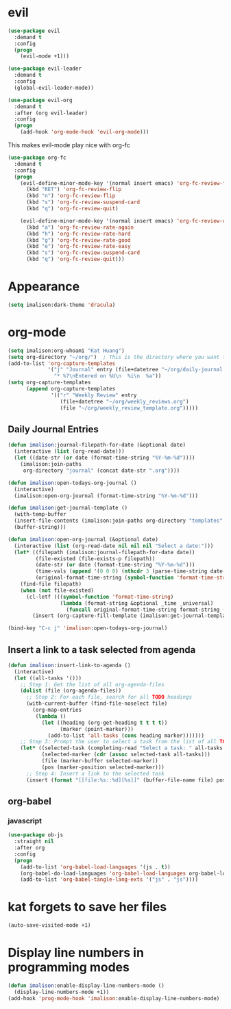 * evil
#+begin_src emacs-lisp
(use-package evil
  :demand t
  :config
  (progn
    (evil-mode +1)))

(use-package evil-leader
  :demand t
  :config
  (global-evil-leader-mode))

(use-package evil-org
  :demand t
  :after (org evil-leader)
  :config
  (progn
    (add-hook 'org-mode-hook 'evil-org-mode)))
#+end_src

This makes evil-mode play nice with org-fc
#+begin_src emacs-lisp
(use-package org-fc
  :demand t
  :config
  (progn
    (evil-define-minor-mode-key '(normal insert emacs) 'org-fc-review-flip-mode
      (kbd "RET") 'org-fc-review-flip
      (kbd "n") 'org-fc-review-flip
      (kbd "s") 'org-fc-review-suspend-card
      (kbd "q") 'org-fc-review-quit)

    (evil-define-minor-mode-key '(normal insert emacs) 'org-fc-review-rate-mode
      (kbd "a") 'org-fc-review-rate-again
      (kbd "h") 'org-fc-review-rate-hard
      (kbd "g") 'org-fc-review-rate-good
      (kbd "e") 'org-fc-review-rate-easy
      (kbd "s") 'org-fc-review-suspend-card
      (kbd "q") 'org-fc-review-quit)))
#+end_src

* Appearance
#+begin_src emacs-lisp
(setq imalison:dark-theme 'dracula)
#+end_src

* org-mode
#+begin_src emacs-lisp
(setq imalison:org-whoami "Kat Huang")
(setq org-directory "~/org/")  ; This is the directory where you want to save your Org files. Change as necessary.
(add-to-list 'org-capture-templates
             '("j" "Journal" entry (file+datetree "~/org/daily-journal.org")
               "* %?\nEntered on %U\n  %i\n  %a"))
(setq org-capture-templates
      (append org-capture-templates
              '(("r" "Weekly Review" entry
                 (file+datetree "~/org/weekly_reviews.org")
                 (file "~/org/weekly_review_template.org")))))
#+end_src

** Daily Journal Entries
#+begin_src emacs-lisp
(defun imalison:journal-filepath-for-date (&optional date)
  (interactive (list (org-read-date)))
  (let ((date-str (or date (format-time-string "%Y-%m-%d"))))
    (imalison:join-paths
     org-directory "journal" (concat date-str ".org"))))

(defun imalison:open-todays-org-journal ()
  (interactive)
  (imalison:open-org-journal (format-time-string "%Y-%m-%d")))

(defun imalison:get-journal-template ()
  (with-temp-buffer
  (insert-file-contents (imalison:join-paths org-directory "templates" "daily-journal-template.org"))
  (buffer-string)))

(defun imalison:open-org-journal (&optional date)
  (interactive (list (org-read-date nil nil nil "Select a date:")))
  (let* ((filepath (imalison:journal-filepath-for-date date))
         (file-existed (file-exists-p filepath))
         (date-str (or date (format-time-string "%Y-%m-%d")))
         (time-vals (append '(0 0 0) (nthcdr 3 (parse-time-string date-str))))
         (original-format-time-string (symbol-function 'format-time-string)))
    (find-file filepath)
    (when (not file-existed)
      (cl-letf (((symbol-function 'format-time-string)
                 (lambda (format-string &optional _time _universal)
                   (funcall original-format-time-string format-string (apply #'encode-time time-vals)))))
        (insert (org-capture-fill-template (imalison:get-journal-template)))))))

(bind-key "C-c j" 'imalison:open-todays-org-journal)
#+end_src

** Insert a link to a task selected from agenda
#+begin_src emacs-lisp
(defun imalison:insert-link-to-agenda ()
  (interactive)
  (let ((all-tasks '()))
    ;; Step 1: Get the list of all org-agenda-files
    (dolist (file (org-agenda-files))
      ;; Step 2: For each file, search for all TODO headings
      (with-current-buffer (find-file-noselect file)
        (org-map-entries
         (lambda ()
           (let ((heading (org-get-heading t t t t))
                 (marker (point-marker)))
             (add-to-list 'all-tasks (cons heading marker)))))))
    ;; Step 3: Prompt the user to select a task from the list of all TODO headings
    (let* ((selected-task (completing-read "Select a task: " all-tasks nil t))
           (selected-marker (cdr (assoc selected-task all-tasks)))
           (file (marker-buffer selected-marker))
           (pos (marker-position selected-marker)))
      ;; Step 4: Insert a link to the selected task
      (insert (format "[[file:%s::%d][%s]]" (buffer-file-name file) pos selected-task)))))
#+end_src

** org-babel
*** javascript
#+begin_src emacs-lisp
(use-package ob-js
  :straight nil
  :after org
  :config
  (progn
    (add-to-list 'org-babel-load-languages '(js . t))
    (org-babel-do-load-languages 'org-babel-load-languages org-babel-load-languages)
    (add-to-list 'org-babel-tangle-lang-exts '("js" . "js"))))
#+end_src
* kat forgets to save her files
#+begin_src emacs-lisp
(auto-save-visited-mode +1)
#+end_src
* Display line numbers in programming modes
#+begin_src emacs-lisp
(defun imalison:enable-display-line-numbers-mode ()
  (display-line-numbers-mode +1))
(add-hook 'prog-mode-hook 'imalison:enable-display-line-numbers-mode)
#+end_src
